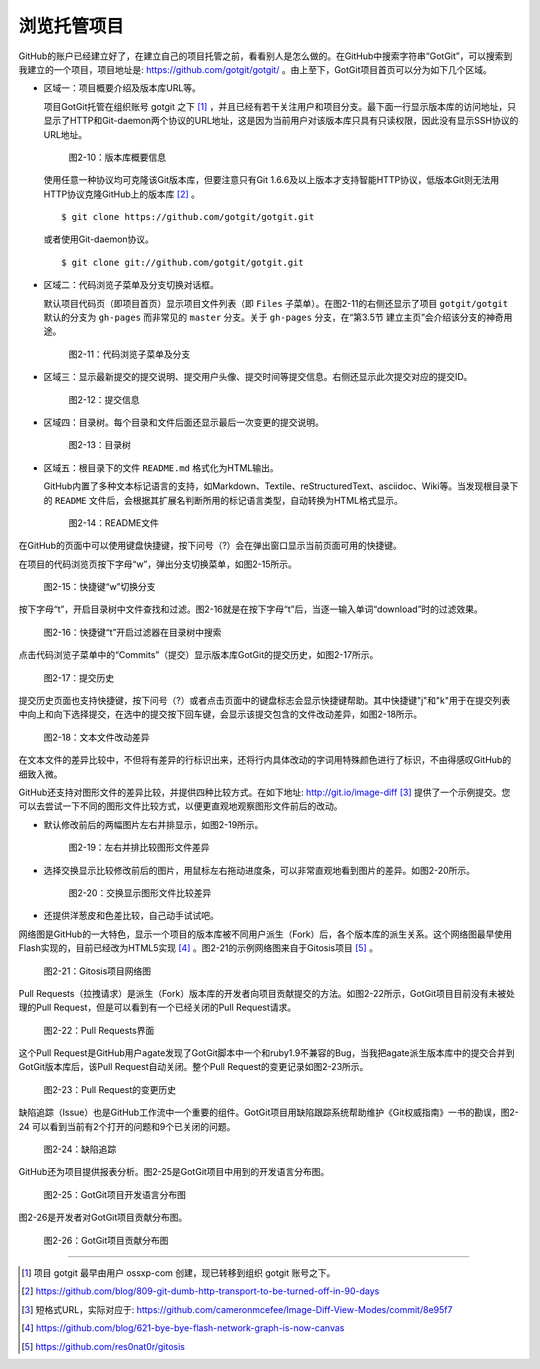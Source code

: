 浏览托管项目
===============

GitHub的账户已经建立好了，在建立自己的项目托管之前，看看别人是怎么做的。在GitHub中搜索字符串“GotGit”，可以搜索到我建立的一个项目，项目地址是: https://github.com/gotgit/gotgit/ 。由上至下，GotGit项目首页可以分为如下几个区域。

* 区域一：项目概要介绍及版本库URL等。

  项目GotGit托管在组织账号 gotgit 之下 [#]_ ，并且已经有若干关注用户和项目分支。最下面一行显示版本库的访问地址，只显示了HTTP和Git-daemon两个协议的URL地址，这是因为当前用户对该版本库只具有只读权限，因此没有显示SSH协议的URL地址。

  .. figure:: /images/join-github/gotgit-repo-tree-1.png
     :scale: 100

     图2-10：版本库概要信息

  使用任意一种协议均可克隆该Git版本库，但要注意只有Git 1.6.6及以上版本才支持智能HTTP协议，低版本Git则无法用HTTP协议克隆GitHub上的版本库 [#]_ 。

  ::

    $ git clone https://github.com/gotgit/gotgit.git

  或者使用Git-daemon协议。

  ::

    $ git clone git://github.com/gotgit/gotgit.git

* 区域二：代码浏览子菜单及分支切换对话框。

  默认项目代码页（即项目首页）显示项目文件列表（即 ``Files`` 子菜单）。在图2-11的右侧还显示了项目 ``gotgit/gotgit`` 默认的分支为 ``gh-pages`` 而非常见的 ``master`` 分支。关于 ``gh-pages`` 分支，在“第3.5节 建立主页”会介绍该分支的神奇用途。

  .. figure:: /images/join-github/gotgit-repo-tree-1-submenu.png
     :scale: 100

     图2-11：代码浏览子菜单及分支

* 区域三：显示最新提交的提交说明、提交用户头像、提交时间等提交信息。右侧还显示此次提交对应的提交ID。

  .. figure:: /images/join-github/gotgit-repo-tree-2.png
     :scale: 100
  
     图2-12：提交信息
  
* 区域四：目录树。每个目录和文件后面还显示最后一次变更的提交说明。

  .. figure:: /images/join-github/gotgit-repo-tree-3.png
     :scale: 100
  
     图2-13：目录树
  
* 区域五：根目录下的文件 ``README.md`` 格式化为HTML输出。

  GitHub内置了多种文本标记语言的支持，如Markdown、Textile、reStructuredText、asciidoc、Wiki等。当发现根目录下的 ``README`` 文件后，会根据其扩展名判断所用的标记语言类型，自动转换为HTML格式显示。

  .. figure:: /images/join-github/gotgit-repo-tree-4.png
     :scale: 100
  
     图2-14：README文件

在GitHub的页面中可以使用键盘快捷键，按下问号（?）会在弹出窗口显示当前页面可用的快捷键。

在项目的代码浏览页按下字母“w”，弹出分支切换菜单，如图2-15所示。

.. figure:: /images/join-github/gotgit-repo-switch-branch.png
   :scale: 100

   图2-15：快捷键“w”切换分支

按下字母“t”，开启目录树中文件查找和过滤。图2-16就是在按下字母“t”后，当逐一输入单词“download”时的过滤效果。

.. figure:: /images/join-github/gotgit-repo-tree-filter.png
   :scale: 100

   图2-16：快捷键“t”开启过滤器在目录树中搜索

点击代码浏览子菜单中的“Commits”（提交）显示版本库GotGit的提交历史，如图2-17所示。

.. figure:: /images/join-github/gotgit-repo-commit-history.png
   :scale: 100

   图2-17：提交历史

提交历史页面也支持快捷键，按下问号（?）或者点击页面中的键盘标志会显示快捷键帮助。其中快捷键"j"和"k"用于在提交列表中向上和向下选择提交，在选中的提交按下回车键，会显示该提交包含的文件改动差异，如图2-18所示。

.. figure:: /images/join-github/gotgit-repo-commit-diff.png
   :scale: 100

   图2-18：文本文件改动差异

在文本文件的差异比较中，不但将有差异的行标识出来，还将行内具体改动的字词用特殊颜色进行了标识，不由得感叹GitHub的细致入微。

GitHub还支持对图形文件的差异比较，并提供四种比较方式。在如下地址: http://git.io/image-diff [#]_ 提供了一个示例提交。您可以去尝试一下不同的图形文件比较方式，以便更直观地观察图形文件前后的改动。

* 默认修改前后的两幅图片左右并排显示，如图2-19所示。

  .. figure:: /images/join-github/image-diff-2-up.png
     :scale: 100
  
     图2-19：左右并排比较图形文件差异
  
* 选择交换显示比较修改前后的图片，用鼠标左右拖动进度条，可以非常直观地看到图片的差异。如图2-20所示。

  .. figure:: /images/join-github/image-diff-swipe.png
     :scale: 100
  
     图2-20：交换显示图形文件比较差异

* 还提供洋葱皮和色差比较，自己动手试试吧。

网络图是GitHub的一大特色，显示一个项目的版本库被不同用户派生（Fork）后，各个版本库的派生关系。这个网络图最早使用Flash实现的，目前已经改为HTML5实现 [#]_ 。图2-21的示例网络图来自于Gitosis项目 [#]_ 。

.. figure:: /images/join-github/network-graph.png
   :scale: 100

   图2-21：Gitosis项目网络图

Pull Requests（拉拽请求）是派生（Fork）版本库的开发者向项目贡献提交的方法。如图2-22所示，GotGit项目目前没有未被处理的Pull Request，但是可以看到有一个已经关闭的Pull Request请求。

.. figure:: /images/join-github/gotgit-repo-pull-request.png
   :scale: 100

   图2-22：Pull Requests界面

这个Pull Request是GitHub用户agate发现了GotGit脚本中一个和ruby1.9不兼容的Bug，当我把agate派生版本库中的提交合并到GotGit版本库后，该Pull Request自动关闭。整个Pull Request的变更记录如图2-23所示。

.. figure:: /images/join-github/gotgit-repo-pull-request-detail.png
   :scale: 100

   图2-23：Pull Request的变更历史

缺陷追踪（Issue）也是GitHub工作流中一个重要的组件。GotGit项目用缺陷跟踪系统帮助维护《Git权威指南》一书的勘误，图2-24
可以看到当前有2个打开的问题和9个已关闭的问题。

.. figure:: /images/join-github/gotgit-repo-issue.png
   :scale: 100

   图2-24：缺陷追踪

GitHub还为项目提供报表分析。图2-25是GotGit项目中用到的开发语言分布图。

.. figure:: /images/join-github/gotgit-repo-graph-lang.png
   :scale: 100

   图2-25：GotGit项目开发语言分布图

图2-26是开发者对GotGit项目贡献分布图。

.. figure:: /images/join-github/gotgit-repo-graph-impact.png
   :scale: 100

   图2-26：GotGit项目贡献分布图

----

.. [#] 项目 gotgit 最早由用户 ossxp-com 创建，现已转移到组织 gotgit 账号之下。
.. [#] https://github.com/blog/809-git-dumb-http-transport-to-be-turned-off-in-90-days
.. [#] 短格式URL，实际对应于: https://github.com/cameronmcefee/Image-Diff-View-Modes/commit/8e95f7
.. [#] https://github.com/blog/621-bye-bye-flash-network-graph-is-now-canvas
.. [#] https://github.com/res0nat0r/gitosis
